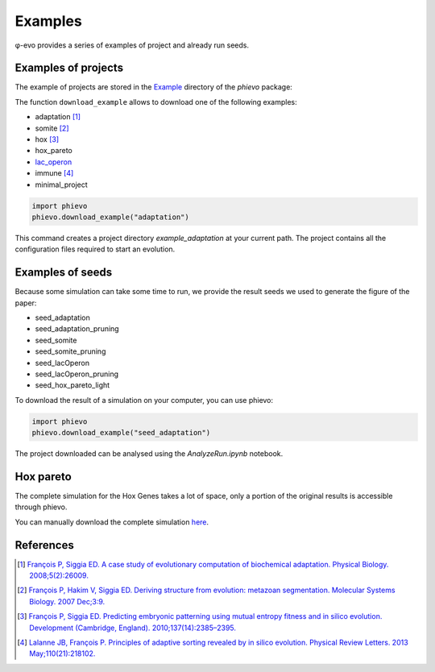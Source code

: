 Examples
--------

φ-evo provides a series of examples of project and already run seeds.

Examples of projects
~~~~~~~~~~~~~~~~~~~~

The example of projects are stored in the
`Example <https://github.com/phievo/phievo/tree/master/Examples>`__
directory of the *phievo* package:

The function ``download_example`` allows to download one of the
following examples:

-  adaptation [1]_
-  somite [2]_
-  hox [3]_
-  hox\_pareto
-  `lac\_operon <example-lac-operon.html>`__
-  immune  [4]_
-  minimal\_project

.. code:: python

    import phievo
    phievo.download_example("adaptation")

This command creates a project directory *example\_adaptation* at your
current path. The project contains all the configuration files required
to start an evolution.

Examples of seeds
~~~~~~~~~~~~~~~~~

Because some simulation can take some time to run, we provide the result
seeds we used to generate the figure of the paper:

-  seed\_adaptation
-  seed\_adaptation\_pruning
-  seed\_somite
-  seed\_somite\_pruning
-  seed\_lacOperon
-  seed\_lacOperon\_pruning
-  seed\_hox\_pareto\_light

To download the result of a simulation on your computer, you can use
phievo:

.. code:: python

    import phievo
    phievo.download_example("seed_adaptation")

The project downloaded can be analysed using the *AnalyzeRun.ipynb*
notebook.

Hox pareto
~~~~~~~~~~

The complete simulation for the Hox Genes takes a lot of space, only a
portion of the original results is accessible through phievo.

You can manually download the complete simulation
`here <https://mcgill-my.sharepoint.com/personal/adrien_henry_mail_mcgill_ca/_layouts/15/guestaccess.aspx?docid=0f1beb049ce8d4a648261a691f3116cd3&authkey=AUsBUDDWzFpkWDjGIo6n5X4>`__.

References
~~~~~~~~~~

.. [1]
   `François P, Siggia ED. A case study of evolutionary computation of
   biochemical adaptation. Physical Biology.
   2008;5(2):26009. <http://iopscience.iop.org/article/10.1088/1478-3975/5/2/026009/meta;jsessionid=63E2805FAE2CE62F041C2DE212DDB0C1.ip-10-40-1-105>`__

.. [2]
   `François P, Hakim V, Siggia ED. Deriving structure from evolution:
   metazoan segmentation. Molecular Systems Biology. 2007
   Dec;3:9. <http://msb.embopress.org/content/3/1/154.long>`__

.. [3]
   `François P, Siggia ED. Predicting embryonic patterning using mutual
   entropy fitness and in silico evolution. Development (Cambridge,
   England).
   2010;137(14):2385–2395. <http://dev.biologists.org/content/137/14/2385>`__

.. [4]
   `Lalanne JB, François P. Principles of adaptive sorting revealed by
   in silico evolution. Physical Review Letters. 2013
   May;110(21):218102. <https://journals.aps.org/prl/abstract/10.1103/PhysRevLett.110.218102>`__
